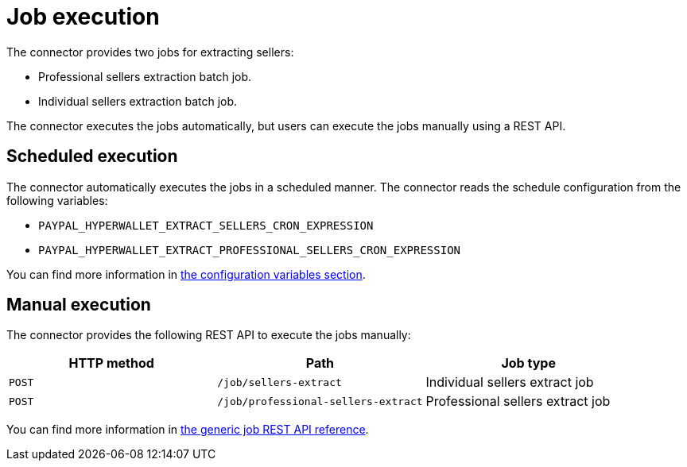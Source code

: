 = Job execution

The connector provides two jobs for extracting sellers:

- Professional sellers extraction batch job.
- Individual sellers extraction batch job.

The connector executes the jobs automatically, but users can execute the jobs manually using a REST API.

== Scheduled execution

The connector automatically executes the jobs in a scheduled manner. The connector reads the schedule configuration from the following variables:

* `PAYPAL_HYPERWALLET_EXTRACT_SELLERS_CRON_EXPRESSION`
* `PAYPAL_HYPERWALLET_EXTRACT_PROFESSIONAL_SELLERS_CRON_EXPRESSION`

You can find more information in xref:sellers/onboarding-sellers.adoc#onboarding-sellers-configuration[the configuration variables section].

== Manual execution

The connector provides the following REST API to execute the jobs manually:

|===
| HTTP method | Path | Job type       
              
| `POST`
| `/job/sellers-extract` 
| Individual sellers extract job

| `POST` 
| `/job/professional-sellers-extract` 
| Professional sellers extract job
|===

You can find more information in xref:reference:jobs/generic-job#generic-job-restapi[the generic job REST API reference].